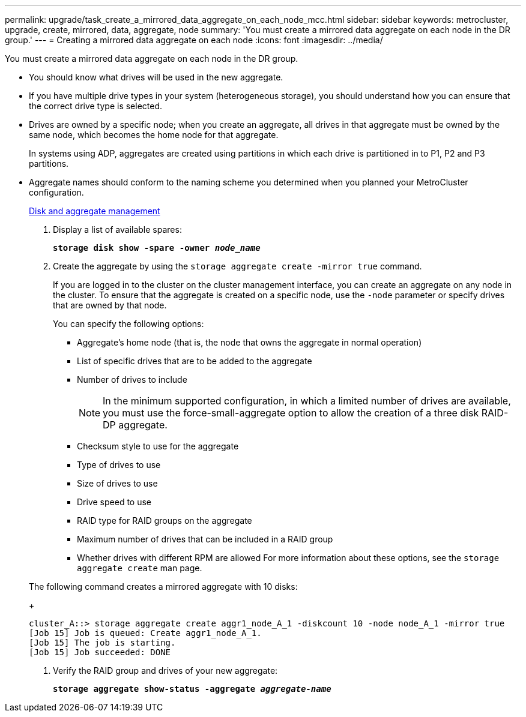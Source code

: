 ---
permalink: upgrade/task_create_a_mirrored_data_aggregate_on_each_node_mcc.html
sidebar: sidebar
keywords: metrocluster, upgrade, create, mirrored, data, aggregate, node
summary: 'You must create a mirrored data aggregate on each node in the DR group.'
---
= Creating a mirrored data aggregate on each node
:icons: font
:imagesdir: ../media/

[.lead]
You must create a mirrored data aggregate on each node in the DR group.

* You should know what drives will be used in the new aggregate.
* If you have multiple drive types in your system (heterogeneous storage), you should understand how you can ensure that the correct drive type is selected.
* Drives are owned by a specific node; when you create an aggregate, all drives in that aggregate must be owned by the same node, which becomes the home node for that aggregate.
+
In systems using ADP, aggregates are created using partitions in which each drive is partitioned in to P1, P2 and P3 partitions.

* Aggregate names should conform to the naming scheme you determined when you planned your MetroCluster configuration.
+
https://docs.netapp.com/ontap-9/topic/com.netapp.doc.dot-cm-psmg/home.html[Disk and aggregate management]

. Display a list of available spares:
+
`*storage disk show -spare -owner _node_name_*`
. Create the aggregate by using the `storage aggregate create -mirror true` command.
+
If you are logged in to the cluster on the cluster management interface, you can create an aggregate on any node in the cluster. To ensure that the aggregate is created on a specific node, use the `-node` parameter or specify drives that are owned by that node.
+
You can specify the following options:

 ** Aggregate's home node (that is, the node that owns the aggregate in normal operation)
 ** List of specific drives that are to be added to the aggregate
 ** Number of drives to include
+
NOTE: In the minimum supported configuration, in which a limited number of drives are available, you must use the force-small-aggregate option to allow the creation of a three disk RAID-DP aggregate.

 ** Checksum style to use for the aggregate
 ** Type of drives to use
 ** Size of drives to use
 ** Drive speed to use
 ** RAID type for RAID groups on the aggregate
 ** Maximum number of drives that can be included in a RAID group
 ** Whether drives with different RPM are allowed
For more information about these options, see the `storage aggregate create` man page.

+
The following command creates a mirrored aggregate with 10 disks:
+
----
cluster_A::> storage aggregate create aggr1_node_A_1 -diskcount 10 -node node_A_1 -mirror true
[Job 15] Job is queued: Create aggr1_node_A_1.
[Job 15] The job is starting.
[Job 15] Job succeeded: DONE
----

. Verify the RAID group and drives of your new aggregate:
+
`*storage aggregate show-status -aggregate _aggregate-name_*`

